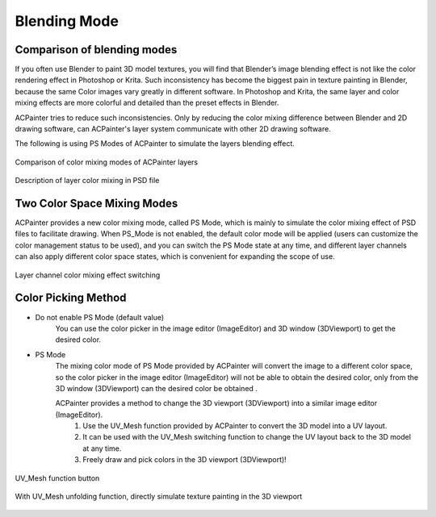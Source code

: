 **************
Blending Mode
**************

Comparison of blending modes
============================

If you often use Blender to paint 3D model textures, you will find that Blender’s image blending effect is not like the color rendering effect in 
Photoshop or Krita. Such inconsistency has become the biggest pain in texture painting in Blender, because the same Color images vary greatly in 
different software. In Photoshop and Krita, the same layer and color mixing effects are more colorful and detailed than the preset effects in Blender.

ACPainter tries to reduce such inconsistencies. Only by reducing the color mixing difference between Blender and 2D drawing software, can ACPainter's 
layer system communicate with other 2D drawing software.

The following is using PS Modes of ACPainter to simulate the layers blending effect.

.. figure:: images/BlendMode_ACPainter.png
   :alt: BlendMode_ACPainter.png
   :align: center
   :width: 700px 

   Comparison of color mixing modes of ACPainter layers

.. figure:: images/BlendMode_PSD_file.png
   :alt: BlendMode_PSD_file.png
   :align: center
   :width: 500px 

   Description of layer color mixing in PSD file

Two Color Space Mixing Modes
============================
ACPainter provides a new color mixing mode, called PS Mode, which is mainly to simulate the color mixing effect of PSD files to facilitate drawing. 
When PS_Mode is not enabled, the default color mode will be applied (users can customize the color management status to be used), and you can switch 
the PS Mode state at any time, and different layer channels can also apply different color space states, which is convenient for expanding the scope 
of use.

.. figure:: images/BlendMode_UI.png
   :alt: BlendMode_UI.png
   :width: 300px 
   :align: center

   Layer channel color mixing effect switching

Color Picking Method
====================
* Do not enable PS Mode (default value)
   You can use the color picker in the image editor (ImageEditor) and 3D window (3DViewport) to get the desired color.

* PS Mode
   The mixing color mode of PS Mode provided by ACPainter will convert the image to a different color space, so the color picker in the image editor 
   (ImageEditor) will not be able to obtain the desired color, only from the 3D window (3DViewport) can the desired color be obtained .

   ACPainter provides a method to change the 3D viewport (3DViewport) into a similar image editor (ImageEditor).
      1. Use the UV_Mesh function provided by ACPainter to convert the 3D model into a UV layout.
      2. It can be used with the UV_Mesh switching function to change the UV layout back to the 3D model at any time.
      3. Freely draw and pick colors in the 3D viewport (3DViewport)!


.. figure:: images/BlendMode_UV_Mesh.png
   :alt: BlendMode_UV_Mesh.png
   :width: 300px
   :align: center

   UV_Mesh function button

.. figure:: images/BlendMode_PS_mode_paint.png
   :alt: BlendMode_PS_mode_paint.png
   :width: 700px
   :align: center
   
   With UV_Mesh unfolding function, directly simulate texture painting in the 3D viewport 


